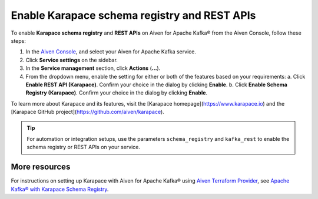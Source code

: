 Enable Karapace schema registry and REST APIs
=============================================

To enable **Karapace schema registry** and **REST APIs** on Aiven for Apache Kafka® from the Aiven Console, follow these steps:

1. In the `Aiven Console <https://console.aiven.io/>`_, and select your Aiven for Apache Kafka service.
2. Click **Service settings** on the sidebar. 
3. In the **Service management** section, click **Actions** (**...**).
4. From the dropdown menu, enable the setting for either or both of the features based on your requirements:
   a. Click **Enable REST API (Karapace)**. Confirm your choice in the dialog by clicking **Enable**.
   b. Click **Enable Schema Registry (Karapace)**. Confirm your choice in the dialog by clicking **Enable**.

To learn more about Karapace and its features, visit the [Karapace homepage](https://www.karapace.io) and the [Karapace GitHub project](https://github.com/aiven/karapace).

.. tip::
    For automation or integration setups, use the parameters ``schema_registry`` and ``kafka_rest`` to enable the schema registry or REST APIs on your service.

More resources
--------------
For instructions on setting up Karapace with Aiven for Apache Kafka® using `Aiven Terraform Provider <https://registry.terraform.io/providers/aiven/aiven/latest/docs>`_, see `Apache Kafka® with Karapace Schema Registry <https://aiven.io/developer/apache-kafka-karapace>`_.
  